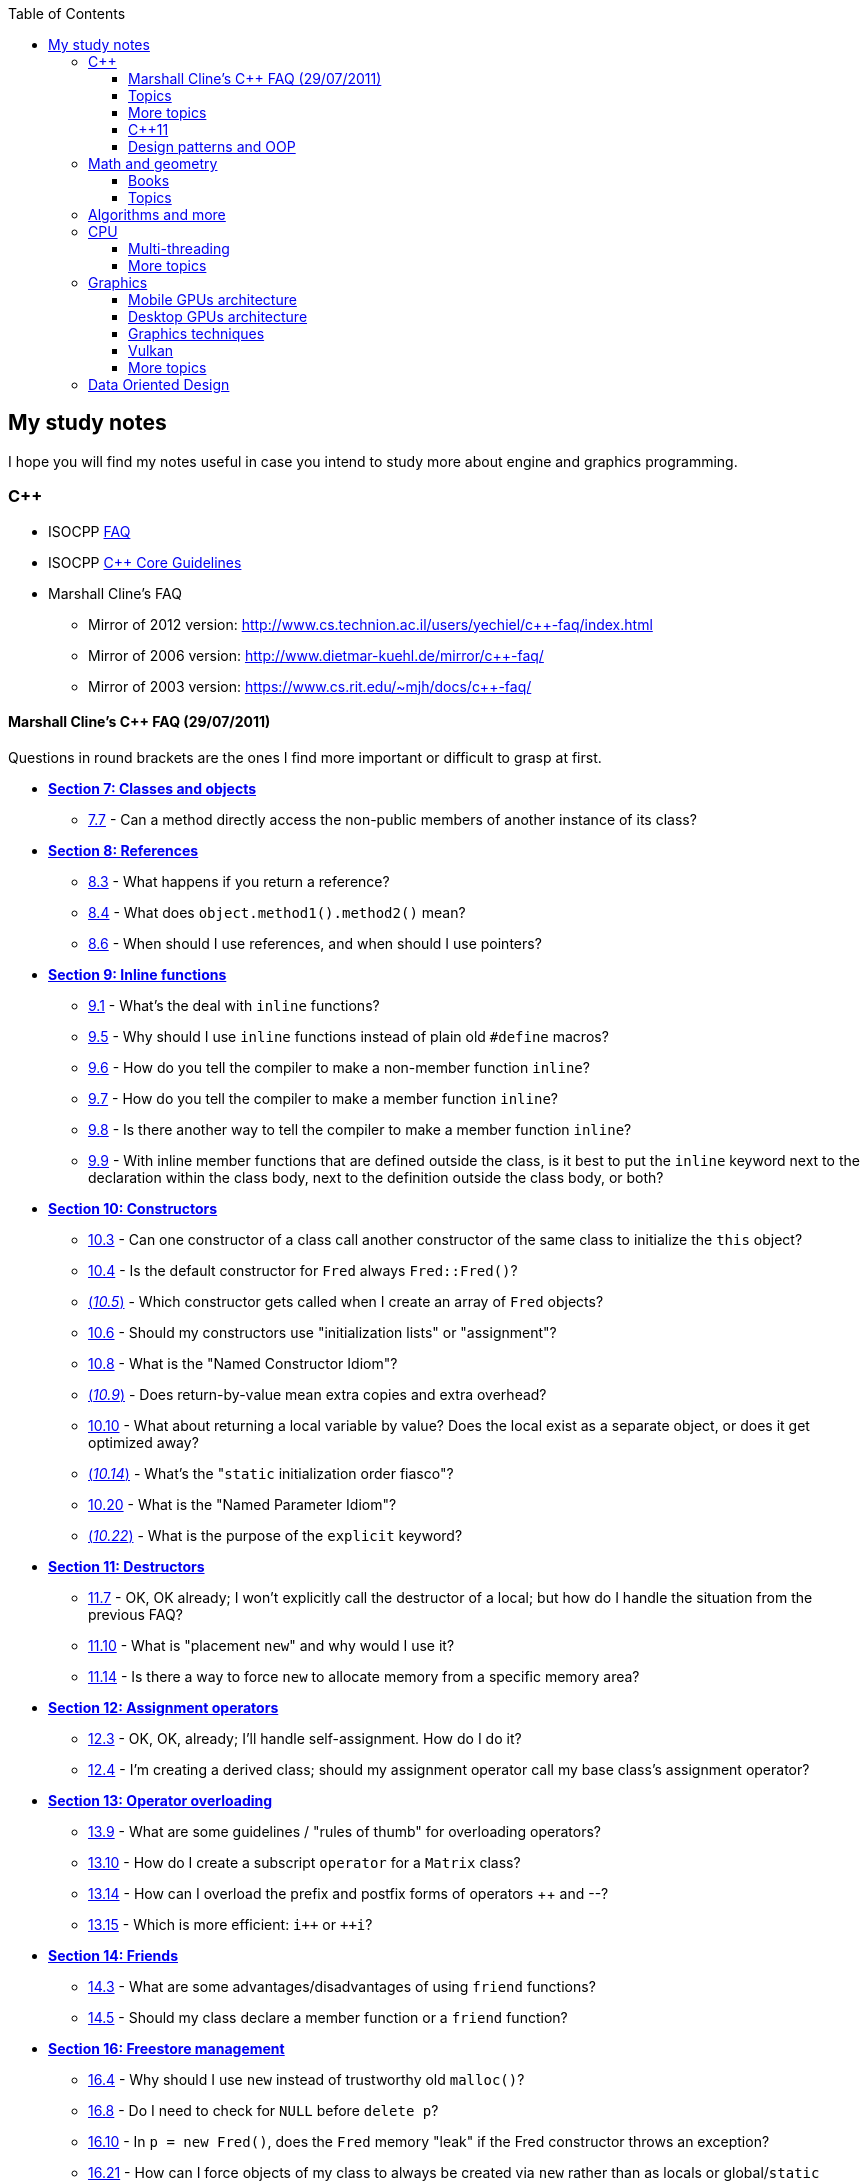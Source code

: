 :nofooter:
:toc: left
:toclevels: 3
== My study notes
I hope you will find my notes useful in case you intend to study more about engine and graphics programming.

=== C++
* ISOCPP https://isocpp.org/faq[FAQ]
* ISOCPP http://isocpp.github.io/CppCoreGuidelines/CppCoreGuidelines[C++ Core Guidelines]
* Marshall Cline's FAQ
** Mirror of 2012 version: http://www.cs.technion.ac.il/users/yechiel/c++-faq/index.html
** Mirror of 2006 version: http://www.dietmar-kuehl.de/mirror/c++-faq/
** Mirror of 2003 version: https://www.cs.rit.edu/~mjh/docs/c++-faq/

==== Marshall Cline's C++ FAQ (29/07/2011)
Questions in round brackets are the ones I find more important or difficult to grasp at first.

* http://www.cs.technion.ac.il/users/yechiel/c{plus}{plus}-faq/classes-and-objects.html[*Section 7: Classes and objects*]
** http://www.cs.technion.ac.il/users/yechiel/c{plus}{plus}-faq/directly-access-private-in-other-instances.html[7.7] - Can a method directly access the non-public members of another instance of its class?
* http://www.cs.technion.ac.il/users/yechiel/c{plus}{plus}-faq/references.html[*Section 8: References*]
** http://www.cs.technion.ac.il/users/yechiel/c{plus}{plus}-faq/returning-refs.html[8.3] - What happens if you return a reference?
** http://www.cs.technion.ac.il/users/yechiel/c{plus}{plus}-faq/method-chaining.html[8.4] - What does `object.method1().method2()` mean?
** http://www.cs.technion.ac.il/users/yechiel/c{plus}{plus}-faq/refs-vs-ptrs.html[8.6] - When should I use references, and when should I use pointers?
* http://www.cs.technion.ac.il/users/yechiel/c{plus}{plus}-faq/inline-functions.html[*Section 9: Inline functions*]
** http://www.cs.technion.ac.il/users/yechiel/c{plus}{plus}-faq/overview-inline-fns.html[9.1] - What's the deal with `inline` functions?
** http://www.cs.technion.ac.il/users/yechiel/c{plus}{plus}-faq/inline-vs-macros.html[9.5] - Why should I use `inline` functions instead of plain old `#define` macros?
** http://www.cs.technion.ac.il/users/yechiel/c{plus}{plus}-faq/inline-nonmember-fns.html[9.6] - How do you tell the compiler to make a non-member function `inline`?
** http://www.cs.technion.ac.il/users/yechiel/c{plus}{plus}-faq/inline-member-fns.html[9.7] - How do you tell the compiler to make a member function `inline`?
** http://www.cs.technion.ac.il/users/yechiel/c{plus}{plus}-faq/inline-member-fns-more.html[9.8] - Is there another way to tell the compiler to make a member function `inline`?
** http://www.cs.technion.ac.il/users/yechiel/c{plus}{plus}-faq/where-to-put-inline-keyword.html[9.9] - With inline member functions that are defined outside the class, is it best to put the `inline` keyword next to the declaration within the class body, next to the definition outside the class body, or both?
* http://www.cs.technion.ac.il/users/yechiel/c{plus}{plus}-faq/ctors.html[*Section 10: Constructors*]
** http://www.cs.technion.ac.il/users/yechiel/c{plus}{plus}-faq/init-methods.html[10.3] - Can one constructor of a class call another constructor of the same class to initialize the `this` object?
** http://www.cs.technion.ac.il/users/yechiel/c{plus}{plus}-faq/default-ctor.html[10.4] - Is the default constructor for `Fred` always `Fred::Fred()`?
** http://www.cs.technion.ac.il/users/yechiel/c{plus}{plus}-faq/arrays-call-default-ctor.html[(_10.5_)] - Which constructor gets called when I create an array of `Fred` objects?
** http://www.cs.technion.ac.il/users/yechiel/c{plus}{plus}-faq/init-lists.html[10.6] - Should my constructors use "initialization lists" or "assignment"?
** http://www.cs.technion.ac.il/users/yechiel/c{plus}{plus}-faq/named-ctor-idiom.html[10.8] - What is the "Named Constructor Idiom"?
** http://www.cs.technion.ac.il/users/yechiel/c{plus}{plus}-faq/return-by-value-optimization.html[(_10.9_)] - Does return-by-value mean extra copies and extra overhead?
** http://www.cs.technion.ac.il/users/yechiel/c{plus}{plus}-faq/return-local-var-by-value-optimization.html[10.10] - What about returning a local variable by value? Does the local exist as a separate object, or does it get optimized away?
** http://www.cs.technion.ac.il/users/yechiel/c{plus}{plus}-faq/static-init-order.html[(_10.14_)] - What's the "``static`` initialization order fiasco"?
** http://www.cs.technion.ac.il/users/yechiel/c{plus}{plus}-faq/named-parameter-idiom.html[10.20] - What is the "Named Parameter Idiom"?
** http://www.cs.technion.ac.il/users/yechiel/c{plus}{plus}-faq/explicit-ctors.html[(_10.22_)] - What is the purpose of the `explicit` keyword?
* http://www.cs.technion.ac.il/users/yechiel/c{plus}{plus}-faq/dtors.html[*Section 11: Destructors*]
** http://www.cs.technion.ac.il/users/yechiel/c{plus}{plus}-faq/artificial-block-to-control-lifetimes.html[11.7] - OK, OK already; I won't explicitly call the destructor of a local; but how do I handle the situation from the previous FAQ?
** http://www.cs.technion.ac.il/users/yechiel/c{plus}{plus}-faq/placement-new.html[11.10] - What is "placement ``new``" and why would I use it?
** http://www.cs.technion.ac.il/users/yechiel/c{plus}{plus}-faq/memory-pools.html[11.14] - Is there a way to force `new` to allocate memory from a specific memory area?
* http://www.cs.technion.ac.il/users/yechiel/c{plus}{plus}-faq/assignment-operators.html[*Section 12: Assignment operators*]
** http://www.cs.technion.ac.il/users/yechiel/c{plus}{plus}-faq/self-assignment-how.html[12.3] - OK, OK, already; I'll handle self-assignment. How do I do it?
** http://www.cs.technion.ac.il/users/yechiel/c{plus}{plus}-faq/assignment-op-in-derived-class.html[12.4] - I'm creating a derived class; should my assignment operator call my base class's assignment operator?
* http://www.cs.technion.ac.il/users/yechiel/c{plus}{plus}-faq/operator-overloading.html[*Section 13: Operator overloading*]
** http://www.cs.technion.ac.il/users/yechiel/c{plus}{plus}-faq/op-ov-rules.html[13.9] - What are some guidelines / "rules of thumb" for overloading operators?
** http://www.cs.technion.ac.il/users/yechiel/c{plus}{plus}-faq/matrix-subscript-op.html[13.10] - How do I create a subscript `operator` for a `Matrix` class?
** http://www.cs.technion.ac.il/users/yechiel/c{plus}{plus}-faq/increment-pre-post-overloading.html[13.14] - How can I overload the prefix and postfix forms of operators {plus}{plus} and --?
** http://www.cs.technion.ac.il/users/yechiel/c{plus}{plus}-faq/increment-pre-post-speed.html[13.15] - Which is more efficient: `i{plus}{plus}` or `{plus}{plus}i`?
* http://www.cs.technion.ac.il/users/yechiel/c{plus}{plus}-faq/friends.html[*Section 14: Friends*]
** http://www.cs.technion.ac.il/users/yechiel/c{plus}{plus}-faq/pros-cons-friend-fns.html[14.3] - What are some advantages/disadvantages of using `friend` functions?
** http://www.cs.technion.ac.il/users/yechiel/c{plus}{plus}-faq/member-vs-friend-fns.html[14.5] - Should my class declare a member function or a `friend` function?
* http://www.cs.technion.ac.il/users/yechiel/c{plus}{plus}-faq/freestore-mgmt.html[*Section 16: Freestore management*]
** http://www.cs.technion.ac.il/users/yechiel/c{plus}{plus}-faq/new-vs-malloc.html[16.4] - Why should I use `new` instead of trustworthy old `malloc()`?
** http://www.cs.technion.ac.il/users/yechiel/c{plus}{plus}-faq/delete-handles-null.html[16.8] - Do I need to check for `NULL` before `delete p`?
** http://www.cs.technion.ac.il/users/yechiel/c{plus}{plus}-faq/new-doesnt-leak-if-ctor-throws.html[16.10] - In `p = new Fred()`, does the `Fred` memory "leak" if the Fred constructor throws an exception?
** http://www.cs.technion.ac.il/users/yechiel/c{plus}{plus}-faq/static-create-methods.html[16.21] - How can I force objects of my class to always be created via `new` rather than as locals or global/`static` objects?
* http://www.cs.technion.ac.il/users/yechiel/c{plus}{plus}-faq/exceptions.html[*Section 17: Exceptions and error handling*]
** http://www.cs.technion.ac.il/users/yechiel/c{plus}{plus}-faq/exceptions-avoid-spreading-out-error-logic.html[17.2] - I'm still not convinced: a 4-line code snippet shows that return-codes aren't any worse than exceptions; why should I therefore use exceptions on an application that is orders of magnitude larger?
** http://www.cs.technion.ac.il/users/yechiel/c{plus}{plus}-faq/exceptions-avoid-two-return-types.html[17.3] - How do exceptions simplify my function return type and parameter types?
** http://www.cs.technion.ac.il/users/yechiel/c{plus}{plus}-faq/exceptions-separate-good-and-bad-path.html[17.4] - What does it mean that exceptions separate the "good path" (or "happy path") from the "bad path"?
** http://www.cs.technion.ac.il/users/yechiel/c{plus}{plus}-faq/ctors-can-throw.html[17.8] - How can I handle a constructor that fails?
** http://www.cs.technion.ac.il/users/yechiel/c{plus}{plus}-faq/dtors-shouldnt-throw.html[17.9] - How can I handle a destructor that fails?
** http://www.cs.technion.ac.il/users/yechiel/c{plus}{plus}-faq/selfcleaning-members.html[17.10] - How should I handle resources if my constructors may throw exceptions?
* http://www.cs.technion.ac.il/users/yechiel/c{plus}{plus}-faq/const-correctness.html[*Section 18: Const correctness*]
** http://www.cs.technion.ac.il/users/yechiel/c{plus}{plus}-faq/const-ptr-vs-ptr-const.html[18.5] - What's the difference between "```Fred const* p```", "```Fred* const p```" and "```Fred const* const p```"?
** http://www.cs.technion.ac.il/users/yechiel/c{plus}{plus}-faq/const-ref-nonsense.html[18.7] - Does "```Fred& const x```" make any sense?
** http://www.cs.technion.ac.il/users/yechiel/c{plus}{plus}-faq/const-member-fns.html[18.10] - What is a "``const`` member function"?
** http://www.cs.technion.ac.il/users/yechiel/c{plus}{plus}-faq/const-overloading.html[18.12] - What's the deal with "``const``-overloading"?
** http://www.cs.technion.ac.il/users/yechiel/c{plus}{plus}-faq/mutable-data-members.html[(_18.13_)] - What do I do if I want a `const` member function to make an "invisible" change to a data member?
** http://www.cs.technion.ac.il/users/yechiel/c{plus}{plus}-faq/aliasing-and-const.html[18.15] - Why does the compiler allow me to change an `int` after I've pointed at it with a `int const*`?
* http://www.cs.technion.ac.il/users/yechiel/c{plus}{plus}-faq/virtual-functions.html[*Section 20: Inheritance — `virtual` functions*]
** http://www.cs.technion.ac.il/users/yechiel/c{plus}{plus}-faq/dyn-binding.html[20.3] - What's the difference between how `virtual` and non-`virtual` member functions are called?
** http://www.cs.technion.ac.il/users/yechiel/c{plus}{plus}-faq/dyn-binding2.html[20.4] - What happens in the hardware when I call a virtual function? How many layers of indirection are there? How much overhead is there?
** http://www.cs.technion.ac.il/users/yechiel/c{plus}{plus}-faq/fully-qualified-calls-to-base.html[20.5] - How can a member function in my derived class call the same function from its base class?
** http://www.cs.technion.ac.il/users/yechiel/c{plus}{plus}-faq/inversion.html[20.6] - I have a heterogeneous list of objects, and my code needs to do class-specific things to the objects. Seems like this ought to use dynamic binding but can't figure it out. What should I do? It's surprisingly easy.
** http://www.cs.technion.ac.il/users/yechiel/c{plus}{plus}-faq/virtual-dtors.html[(_20.7_)] - When should my destructor be `virtual`?
** http://www.cs.technion.ac.il/users/yechiel/c{plus}{plus}-faq/virtual-ctors.html[20.8] - What is a "``virtual`` constructor"?
* http://www.cs.technion.ac.il/users/yechiel/c{plus}{plus}-faq/proper-inheritance.html[*Section 21: Inheritance — proper inheritance and substitutability*]
** http://www.cs.technion.ac.il/users/yechiel/c{plus}{plus}-faq/array-derived-vs-base.html[(_21.4_)] - Is an array of `Derived` a kind-of array of `Base`?
** http://www.cs.technion.ac.il/users/yechiel/c{plus}{plus}-faq/circle-ellipse.html[21.6] - Is a `Circle` a kind-of an `Ellipse`?
** http://www.cs.technion.ac.il/users/yechiel/c{plus}{plus}-faq/circle-ellipse-nonintuitive.html[21.8] - But I have a Ph.D. in Mathematics, and I'm _sure_ a Circle is a kind of an Ellipse! Does this mean Marshall Cline is stupid? Or that C{plus}{plus} is stupid? Or that OO is stupid?
** http://www.cs.technion.ac.il/users/yechiel/c{plus}{plus}-faq/sortedlist-kindof-list.html[21.12] - If `SortedList` has exactly the same public interface as `List`, is `SortedList` a kind-of `List`?
* http://www.cs.technion.ac.il/users/yechiel/c{plus}{plus}-faq/abcs.html[*Section 22: Inheritance — abstract base classes (ABCs)*]
** http://www.cs.technion.ac.il/users/yechiel/c{plus}{plus}-faq/pure-virtual-fns.html[22.4] - What is a "pure virtual" member function?
** http://www.cs.technion.ac.il/users/yechiel/c{plus}{plus}-faq/copy-of-abc-via-clone.html[22.5] - How do you define a copy constructor or assignment `operator` for a class that contains a pointer to a (abstract) base class?
* http://www.cs.technion.ac.il/users/yechiel/c{plus}{plus}-faq/strange-inheritance.html[*Section 23: Inheritance — what your mother never told you*]
** http://www.cs.technion.ac.il/users/yechiel/c{plus}{plus}-faq/calling-virtuals-from-base.html[23.1] - Is it okay for a non-`virtual` function of the base class to call a `virtual` function?
** http://www.cs.technion.ac.il/users/yechiel/c{plus}{plus}-faq/protected-virtuals.html[23.3] - Should I use protected virtuals instead of public virtuals?
** http://www.cs.technion.ac.il/users/yechiel/c{plus}{plus}-faq/private-virtuals.html[23.4] - When should someone use private virtuals?
** http://www.cs.technion.ac.il/users/yechiel/c{plus}{plus}-faq/calling-virtuals-from-ctors.html[23.5] -  When my base class's constructor calls a `virtual` function on its `this` object, why doesn't my derived class's override of that `virtual` function get invoked?
** http://www.cs.technion.ac.il/users/yechiel/c{plus}{plus}-faq/hiding-rule.html[(_23.9_)] - What's the meaning of, `Warning: Derived::f(char) hides Base::f(double)`?
* http://www.cs.technion.ac.il/users/yechiel/c{plus}{plus}-faq/private-inheritance.html[*Section 24: Inheritance — `private` and `protected` inheritance*]
** http://www.cs.technion.ac.il/users/yechiel/c{plus}{plus}-faq/priv-inherit-like-compos.html[24.2] - How are "``private`` inheritance" and "composition" similar?
** http://www.cs.technion.ac.il/users/yechiel/c{plus}{plus}-faq/priv-inherit-vs-compos.html[24.3] - Which should I prefer: composition or private inheritance?
** http://www.cs.technion.ac.il/users/yechiel/c{plus}{plus}-faq/prot-vs-priv-inherit.html[24.5] - How is `protected` inheritance related to `private` inheritance?
** http://www.cs.technion.ac.il/users/yechiel/c{plus}{plus}-faq/access-rules-with-priv-inherit.html[24.6] - What are the access rules with `private` and `protected` inheritance?
* http://www.cs.technion.ac.il/users/yechiel/c{plus}{plus}-faq/multiple-inheritance.html[*Section 25: Inheritance — multiple and virtual inheritance*]
** http://www.cs.technion.ac.il/users/yechiel/c{plus}{plus}-faq/mi-disciplines.html[25.4] - What are some disciplines for using multiple inheritance?
** http://www.cs.technion.ac.il/users/yechiel/c{plus}{plus}-faq/mi-example.html[25.5] - Can you provide an example that demonstrates the above guidelines?
** http://www.cs.technion.ac.il/users/yechiel/c{plus}{plus}-faq/virtual-inheritance-where.html[(_25.9_)] - Where in a hierarchy should I use virtual inheritance?
** http://www.cs.technion.ac.il/users/yechiel/c{plus}{plus}-faq/mi-delegate-to-sister.html[25.10] - What does it mean to "delegate to a sister class" via virtual inheritance?
* http://www.cs.technion.ac.il/users/yechiel/c{plus}{plus}-faq/intrinsic-types.html[*Section 26: Built-in / intrinsic / primitive data types*]
** http://www.cs.technion.ac.il/users/yechiel/c{plus}{plus}-faq/is-power-of-2.html[26.12] - How can I tell if an integer is a power of two without looping?
** http://www.cs.technion.ac.il/users/yechiel/c{plus}{plus}-faq/return-from-functions.html[26.13] - What should be returned from a function?
* http://www.cs.technion.ac.il/users/yechiel/c{plus}{plus}-faq/coding-standards.html[*Section 27: Coding standards*]
** http://www.cs.technion.ac.il/users/yechiel/c{plus}{plus}-faq/lint-guidelines.html[27.10] - Are there any lint-like guidelines for C{plus}{plus}?
* http://www.cs.technion.ac.il/users/yechiel/c{plus}{plus}-faq/newbie.html[*Section 29: Newbie Questions / Answers*]
** http://www.cs.technion.ac.il/users/yechiel/c{plus}{plus}-faq/choosing-int-size.html[29.5] - What are the criteria for choosing between `short` / `int` / `long` data types?
** http://www.cs.technion.ac.il/users/yechiel/c{plus}{plus}-faq/const-vs-define.html[29.7] - Why would I use a `const` variable / `const` identifier as opposed to `#define`?
** http://www.cs.technion.ac.il/users/yechiel/c{plus}{plus}-faq/floating-point-arith.html[29.17] - Why doesn't my floating-point comparison work?
** http://www.cs.technion.ac.il/users/yechiel/c{plus}{plus}-faq/floating-point-arith2.html[29.18] - Why is `cos(x) != cos(y)` even though `x == y`? (Or sine or tangent or log or just about any other floating point computation)
** http://www.cs.technion.ac.il/users/yechiel/c{plus}{plus}-faq/enumeration-is-its-own-type.html[(_29.19_)] - What is the type of an enumeration such as `enum Color`? Is it of type `int`?
** http://www.cs.technion.ac.il/users/yechiel/c{plus}{plus}-faq/enumeration-type-ops.html[29.20] - If an enumeration type is distinct from any other type, what good is it? What can you do with it?
* http://www.cs.technion.ac.il/users/yechiel/c{plus}{plus}-faq/templates.html[*Section 35: Templates*]
** http://www.cs.technion.ac.il/users/yechiel/c{plus}{plus}-faq/class-templates.html[35.2] - What's the syntax / semantics for a "class template"?
** http://www.cs.technion.ac.il/users/yechiel/c{plus}{plus}-faq/fn-templates.html[35.3] - What's the syntax / semantics for a "function template"?
** http://www.cs.technion.ac.il/users/yechiel/c{plus}{plus}-faq/fn-templates-explicit-calls.html[35.4] - How do I explicitly select which version of a function template should get called?
** http://www.cs.technion.ac.il/users/yechiel/c{plus}{plus}-faq/template-specialization.html[(_35.7_)] - My template function does something special when the template type `T` is `int` or `std::string`; how do I write my template so it uses the special code when `T` is one of those specific types?
** http://www.cs.technion.ac.il/users/yechiel/c{plus}{plus}-faq/template-specialization-piecemeal.html[35.9] - But most of the code in my template function is the same; is there some way to get the benefits of template specialization without duplicating all that source code?
** http://www.cs.technion.ac.il/users/yechiel/c{plus}{plus}-faq/templates-vs-overloading.html[35.11] - So templates are overloading, right?
** http://www.cs.technion.ac.il/users/yechiel/c{plus}{plus}-faq/template-friends.html[35.16] - Why do I get linker errors when I use template friends?
** http://www.cs.technion.ac.il/users/yechiel/c{plus}{plus}-faq/nondependent-name-lookup-types.html[35.18] - Why am I getting errors when my template-derived-class uses a nested type it inherits from its template-base-class?
** http://www.cs.technion.ac.il/users/yechiel/c{plus}{plus}-faq/nondependent-name-lookup-members.html[35.19] - Why am I getting errors when my template-derived-class uses a member it inherits from its template-base-class?
** http://www.cs.technion.ac.il/users/yechiel/c{plus}{plus}-faq/template-proxies.html[35.22] - Follow-up to previous: can I pass in the underlying structure and the element-type separately?

==== Topics
A list of concepts, ideas, idioms, patterns and keywords to understand and remember.
The numbers in round brackets are a reference inside Marshall Cline's C++ FAQ.

* Method chaining (http://www.cs.technion.ac.il/users/yechiel/c{plus}{plus}-faq/method-chaining.html[8.4])/ Named Parameter Idiom (http://www.cs.technion.ac.il/users/yechiel/c{plus}{plus}-faq/named-parameter-idiom.html[10.20])
* Conversion constructor and conversion operator
* Operator overloading (http://www.cs.technion.ac.il/users/yechiel/c{plus}{plus}-faq/operator-overloading.html[Section 13])
* Explicit constructor (http://www.cs.technion.ac.il/users/yechiel/c{plus}{plus}-faq/explicit-ctors.html[10.22])
* `const` (http://www.cs.technion.ac.il/users/yechiel/c{plus}{plus}-faq/const-vs-define.html[29.7]) / `mutable` (http://www.cs.technion.ac.il/users/yechiel/c{plus}{plus}-faq/mutable-data-members.html[18.13]) / `volatile` / `restrict`
* v-table mechanism http://www.cs.technion.ac.il/users/yechiel/c{plus}{plus}-faq/dyn-binding2.html[(20.4)]
* Pure virtual member functions (http://www.cs.technion.ac.il/users/yechiel/c{plus}{plus}-faq/pure-virtual-fns.html[22.4]), abstract base classes (http://www.cs.technion.ac.il/users/yechiel/c{plus}{plus}-faq/abcs.html[Section 22])
* Covariant Return Types and "virtual constructor" (http://www.cs.technion.ac.il/users/yechiel/c{plus}{plus}-faq/virtual-ctors.html[20.8], http://www.cs.technion.ac.il/users/yechiel/c{plus}{plus}-faq/copy-of-abc-via-clone.html[22.5], https://www.lwithers.me.uk/articles/covariant.html[HOWTO: Covariant Return Types in C++])
* Object slicing (http://www.cs.technion.ac.il/users/yechiel/c{plus}{plus}-faq/array-derived-vs-base.html[21.4], http://www.cs.technion.ac.il/users/yechiel/c{plus}{plus}-faq/pass-by-value.html[31.8], http://www.cs.technion.ac.il/users/yechiel/c{plus}{plus}-faq/virtual-ctors.html[20.8])
* Template Method pattern and private virtuals (http://www.cs.technion.ac.il/users/yechiel/c{plus}{plus}-faq/private-virtuals.html[23.4]) (http://www.gotw.ca/publications/mill18.htm[Virtuality] by Herb Sutter)
* Private inheritance (http://www.cs.technion.ac.il/users/yechiel/c{plus}{plus}-faq/priv-inherit-like-compos.html[24.2], http://www.cs.technion.ac.il/users/yechiel/c{plus}{plus}-faq/priv-inherit-vs-compos.html[24.3]) (http://www.gotw.ca/publications/mill06.htm[Uses and Abuses of Inheritance, Part 1] by Herb Sutter)
* Static initialization order fiasco (http://www.cs.technion.ac.il/users/yechiel/c{plus}{plus}-faq/static-init-order.html[10.14])
* Meyer's singleton (http://www.cs.technion.ac.il/users/yechiel/c{plus}{plus}-faq/construct-on-first-use-v2.html[10.16])
* https://en.wikipedia.org/wiki/One_Definition_Rule[One definition rule]
* https://en.wikipedia.org/wiki/Common_subexpression_elimination[Common subexpression elimination]
* Different kind of casts: C style, `static_cast`, `dynamic_cast`, `const_cast` and `reinterpret_cast`
* https://en.wikipedia.org/wiki/Resource_acquisition_is_initialization[Resource acquisition is initialization] (RAII)
* https://en.wikipedia.org/wiki/Run-time_type_information[Run-time type information] (RTTI)
* https://en.wikipedia.org/wiki/SOLID[SOLID] principles

==== More topics
A second list of concepts to keep in mind, only a bit harder this time.
As before, the numbers in round brackets are a reference inside Marshall Cline's C++ FAQ.

For optimizations have also a look at https://www.agner.org/optimize/optimizing_cpp.pdf[Optimizing software in C{plus}{plus}] and at the other free https://www.agner.org/optimize/[optimization] books by Agner Fog.
Another free C++ book is http://www.icce.rug.nl/documents/cplusplus/[The C{plus}{plus} Annotations].

* Placement new (http://www.cs.technion.ac.il/users/yechiel/c{plus}{plus}-faq/placement-new.html[11.10])
* Pointer to member function
* Diamond problem (http://www.cs.technion.ac.il/users/yechiel/c{plus}{plus}-faq/mi-diamond.html[25.8], http://www.cs.technion.ac.il/users/yechiel/c{plus}{plus}-faq/virtual-inheritance-where.html[25.9]) and multiple inheritance (http://www.cs.technion.ac.il/users/yechiel/c{plus}{plus}-faq/multiple-inheritance.html[Section 25])
* Hiding rule (http://www.cs.technion.ac.il/users/yechiel/c{plus}{plus}-faq/hiding-rule.html[23.9], http://www.cs.technion.ac.il/users/yechiel/c{plus}{plus}-faq/protected-virtuals.html[23.3]), https://stackoverflow.com/questions/4837399/c-rationale-behind-hiding-rule[C++: rationale behind hiding rule]
* Templates (http://www.cs.technion.ac.il/users/yechiel/c{plus}{plus}-faq/templates.html[Section 35])
* https://en.wikipedia.org/wiki/Rule_of_three_(C%2B%2B_programming)[Rule of Three] / five / zero, https://en.wikipedia.org/wiki/Special_member_functions[special member functions]
* Return value optimization (NRVO, RVO) (http://www.cs.technion.ac.il/users/yechiel/c{plus}{plus}-faq/return-by-value-optimization.html[10.9]) / Copy elision (https://eatplayhate.me/2013/10/01/c-cargo-cults-rvo-and-copy-elision/[C++ Cargo Cults, RVO and Copy Elision])
* Copy-and-swap idiom (http://stackoverflow.com/a/3279550[Why do we need the copy-and-swap idiom?], https://stackoverflow.com/questions/5695548/public-friend-swap-member-function[public friend swap member function
])
* http://en.cppreference.com/w/cpp/language/adl[Argument-dependant lookup] (Koenig lookup)
* Substitution Failure Is Not An Error (SFINAE) (http://www.cs.technion.ac.il/users/yechiel/c{plus}{plus}-faq/templates-vs-overloading.html[35.11])
* non-dependent types and members (http://www.cs.technion.ac.il/users/yechiel/c{plus}{plus}-faq/nondependent-name-lookup-types.html[35.18], http://www.cs.technion.ac.il/users/yechiel/c{plus}{plus}-faq/nondependent-name-lookup-members.html[35.19], http://www.cs.technion.ac.il/users/yechiel/c{plus}{plus}-faq/nondependent-name-lookup-silent-bug.html[35.20])
* Proxy template (http://www.cs.technion.ac.il/users/yechiel/c{plus}{plus}-faq/template-proxies.html[35.22]), in C{plus}{plus}11 you would employ the Type alias declaration with `using`
* Type traits, concepts, tag dispatching (http://www.boost.org/community/generic_programming.html[Generic Programming Techniques])
* https://en.wikipedia.org/wiki/Most_vexing_parse[Most vexing parse]
* http://blog.llvm.org/2009/12/dreaded-two-phase-name-lookup.html[Two-phase name lookup]
* https://en.wikipedia.org/wiki/Maximal_munch[Maximal munch]
* https://en.wikipedia.org/wiki/Sequence_point[Sequence point]
* https://en.wikipedia.org/wiki/Optimizing_compiler[Optimizing compiler] (https://en.wikipedia.org/wiki/Tail_call[Tail call], https://en.wikipedia.org/wiki/Constant_folding[Constant folding], https://en.wikipedia.org/wiki/Dead_code_elimination[Dead code elimination], ...)
* https://en.cppreference.com/w/cpp/language/ebo[Empty base optimization], http://tinf2.vub.ac.be/~dvermeir/c{plus}{plus}/emptyopt.html[The "Empty Member" C++ Optimization]

==== C++11
The book "_Effective Modern C++_" by Scott Meyers is a must-have.

* Rvalues (http://thbecker.net/articles/rvalue_references/section_01.html[C++ Rvalue References Explained] by Thomas Becker)
* Auto keyword (Chapter 2) and type deduction (Chapter 1)
* https://stackoverflow.com/questions/3106110/what-is-move-semantics[Move semantics], Rule of Five
* Reference collapsing (Item 28)
* Reference qualifiers
* Forwarding (AKA universal) references (https://isocpp.org/blog/2012/11/universal-references-in-c11-scott-meyers[Universal References in C++11] by Scott Meyers)
* Perfect forwarding
* Enum classes (Item 10)
* Range-based for loops (and issues with `auto` and copying objects around)
* List initialization
* Lambdas (Chapter 6)
** https://www.bfilipek.com/2019/02/lambdas-story-part1.html[Lambdas: From C++11 to C++20, Part 1] by Bartłomiej Filipek
** https://www.bfilipek.com/2019/03/lambdas-story-part2.html[Lambdas: From C++11 to C++20, Part 2] by Bartłomiej Filipek
** https://www.bfilipek.com/2016/11/iife-for-complex-initialization.html[IIFE for Complex Initialization] by Bartłomiej Filipek

==== Design patterns and OOP
* https://en.wikipedia.org/wiki/Single_responsibility_principle[Single responsibility principle]
* https://en.wikipedia.org/wiki/Cohesion_(computer_science)[Cohesion] / https://en.wikipedia.org/wiki/Coupling_(computer_programming)[Coupling]
* https://en.wikipedia.org/wiki/Factory_method_pattern[Factory method] / https://en.wikipedia.org/wiki/Abstract_factory_pattern[Abstract factory pattern]
* https://en.wikipedia.org/wiki/Builder_pattern[Builder pattern]
* Meyer's singleton
* https://en.wikipedia.org/wiki/Object_pool_pattern[Object pool], https://en.wikipedia.org/wiki/Thread_pool[Thread pool], https://en.wikipedia.org/wiki/Flyweight_pattern[Flyweight pattern]

=== Math and geometry
==== Books
Read about the same math concepts on more than one book.
Some books are targeted to game developers, like:

* "_Essential Mathematics for Games and Interactive Applications_" by James M. Van Verth and Lars M. Bishop
* "_3D Math Primer for Graphics and Game Development_" by Fletcher Dunn and Ian Parberry
* "_Mathematics for 3D Game Programming and Computer Graphics_" by Eric Lengyel and John Flynt

==== Topics
* Trigonometry
* Vectors and matrices
* Rendering pipeline
* OpenGL transformations and matrices:
** http://www.songho.ca/opengl/gl_transform.html[OpenGL Transformation]
** http://www.songho.ca/opengl/gl_projectionmatrix.html[OpenGL Projection Matrix]
** https://www.scratchapixel.com/lessons/3d-basic-rendering/computing-pixel-coordinates-of-3d-pointComputing the Pixel Coordinates of a 3D Point[]
** http://www.scratchapixel.com/lessons/3d-basic-rendering/perspective-and-orthographic-projection-matrix/projection-matrix-introduction[The Perspective and Orthographic Projection Matrix]
** https://www.scratchapixel.com/lessons/mathematics-physics-for-computer-graphics/geometry/transforming-normals[Transforming Normals]
** https://www.scratchapixel.com/lessons/3d-basic-rendering/rasterization-practical-implementation/projection-stage[The Projection Stage]
** http://www.terathon.com/gdc07_lengyel.pdf[Projection Matrix Tricks by Eric Lengyel (PDF)]
** http://stackoverflow.com/questions/76134/how-do-i-reverse-project-2d-points-into-3d/33976739#33976739[How do I reverse-project 2D points into 3D?]

=== Algorithms and more
* Sorting and data structures (lists, arrays, hash tables)
** About hash tables: linear probing, quadratic probing, http://preshing.com/20160314/leapfrog-probing/[leapfrog probing], double hashing, cuckoo hashing, hopscotch hashing
* Floating point (29.17 and https://randomascii.wordpress.com/[Random ASCII blog])
** https://randomascii.wordpress.com/2012/01/11/tricks-with-the-floating-point-format/[Tricks With the Floating-Point Format] (representation)
** https://randomascii.wordpress.com/2012/02/25/comparing-floating-point-numbers-2012-edition/[Comparing Floating Point Numbers, 2012 Edition] (ULP comparison)
** https://randomascii.wordpress.com/2012/05/20/thats-not-normalthe-performance-of-odd-floats/[That’s Not Normal–the Performance of Odd Floats] (hole around zero, denormals)
* https://download-mirror.savannah.gnu.org/releases/pgubook/ProgrammingGroundUp-1-0-booksize.pdf["Programming from the Ground Up" (PDF)] by Jonathan Bartlett
** https://en.wikipedia.org/wiki/Call_stack[Call stack], relocating code, dynamic libraries, https://en.wikipedia.org/wiki/Data_segment[data] / https://en.wikipedia.org/wiki/.bss[bss] / https://en.wikipedia.org/wiki/Code_segment[text] segments
* https://en.wikipedia.org/wiki/Virtual_memory[Virtual memory], https://en.wikipedia.org/wiki/Paging[paging], https://en.wikipedia.org/wiki/Translation_lookaside_buffer[TLB], https://en.wikipedia.org/wiki/Memory_management_unit[MMU], https://en.wikipedia.org/wiki/Mmap[mmap]
* http://davidad.github.io/blog/2014/02/19/relocatable-vs-position-independent-code-or/[Relocatable vs. Position-Independent Code]
* http://gafferongames.com/game-physics/fix-your-timestep/[Fix Your Timestep! by Glenn Fiedler]
* https://www.gamedev.net/articles/programming/general-and-gameplay-programming/c-custom-memory-allocation-r3010/[C++: Custom memory allocation]
* https://en.wikipedia.org/wiki/Quadtree[Quadtree], https://en.wikipedia.org/wiki/Octree[Octree] and https://en.wikipedia.org/wiki/Binary_space_partitioning[Binary Space Partitioning (BSP)]

=== CPU
Important links from Wikipedia about the architecture of a CPU.
One of the book you could read to learn more on the subject is "_Computer Architecture: A Quantitative Approach_" by David A. Patterson.

* https://en.wikipedia.org/wiki/Von_Neumann_architecture[Von Neumann architecture], https://en.wikipedia.org/wiki/Harvard_architecture[Harvard architecture]
* https://en.wikipedia.org/wiki/Instruction_pipelining[Instruction pipelining], https://en.wikipedia.org/wiki/Classic_RISC_pipeline[Classic RISC pipeline] -> (fetch, decode, execute, memory access, writeback), https://en.wikipedia.org/wiki/Branch_predication[Branch predication]
* https://en.wikipedia.org/wiki/Instruction-level_parallelism[Instruction-level parallelism], https://en.wikipedia.org/wiki/Out-of-order_execution[Out-of-order execution], https://en.wikipedia.org/wiki/Register_renaming[Register renaming], https://en.wikipedia.org/wiki/Register_allocation#Spilling[Register spilling], https://en.wikipedia.org/wiki/Superscalar_processor[Superscalar processor], https://en.wikipedia.org/wiki/Very_long_instruction_word[VLIW (Very Long Instruction Word)], https://en.wikipedia.org/wiki/Barrel_processor[Barrell processor]
* https://en.wikipedia.org/wiki/Cycles_per_instruction[Cycles per instruction], https://en.wikipedia.org/wiki/Instructions_per_cycle[Instructions per cycle (IPC)]
* https://en.wikipedia.org/wiki/Branch_predictor[Branch predictor], https://en.wikipedia.org/wiki/Branch_target_predictor[Branch target predictor]
* https://en.wikipedia.org/wiki/Hazard_%28computer_architecture%29[Hazard (computer architecture)] -> (RAW, WAR, WAW data hazards, pipeline bubbling, register forwarding)
* https://en.wikipedia.org/wiki/Speculative_execution[Speculative execution], https://en.wikipedia.org/wiki/Instruction_prefetch[Instruction prefetch], https://en.wikipedia.org/wiki/Prefetch_input_queue[Prefetch input queue]
* https://en.wikipedia.org/wiki/CPU_cache[CPU cache], https://en.wikipedia.org/wiki/Cache_replacement_policies[Cache replacement policies], https://en.wikipedia.org/wiki/Translation_lookaside_buffer[Translation Lookaside Buffer (TLB)], https://en.wikipedia.org/wiki/Scratchpad_memory[Scratchpad memory]
* https://en.wikipedia.org/wiki/Cache_coherence[Cache coherence] (https://en.wikipedia.org/wiki/MESI_protocol[MESI protocol], https://en.wikipedia.org/wiki/MOESI_protocol[MOESI protocol]), https://en.wikipedia.org/wiki/Bus_snooping[Bus snooping], https://en.wikipedia.org/wiki/Write_combining[Write combining]
* https://en.wikipedia.org/wiki/Clock_gating[Clock gating]
* https://en.wikipedia.org/wiki/Multiply%E2%80%93accumulate_operation[Multiply–accumulate operation] -> (Fused multiply–add)
* https://en.wikipedia.org/wiki/Symmetric_multiprocessing[Symmetric multiprocessing], https://en.wikipedia.org/wiki/Simultaneous_multithreading[Simultaneous multithreading]

==== Multi-threading
One of the book on the topic is "_The Art of Multiprocessor Programming_" by Maurice Herlihy and Nir Shavit

* Critical section, mutex, semaphore, https://en.wikipedia.org/wiki/Producer%E2%80%93consumer_problem[Producer-consumer problem], https://en.wikipedia.org/wiki/Dining_philosophers_problem[Dining philosophers problem], https://en.wikipedia.org/wiki/Priority_inversion[Priority inversion], race condition
* Atomics and lock-free programming (http://preshing.com/[Preshing on Programming]), https://preshing.com/20120710/memory-barriers-are-like-source-control-operations/[memory barriers], https://preshing.com/20120930/weak-vs-strong-memory-models/[memory models], http://preshing.com/20120226/roll-your-own-lightweight-mutex/[Benaphore], https://en.wikipedia.org/wiki/Compare-and-swap[Compare-and-swap], https://en.wikipedia.org/wiki/ABA_problem[ABA problem], https://en.wikipedia.org/wiki/Load-link/store-conditional[Load-link/store-conditional], http://preshing.com/20120913/acquire-and-release-semantics/[acquire and release semantics] (Load-Acquire/Store-Release in the ARM Reference Manual)
* Cache coherency, https://en.wikipedia.org/wiki/MOESI_protocol[MOESI protocol], https://en.wikipedia.org/wiki/MESIF_protocol[MESIF protocol], https://en.wikipedia.org/wiki/False_sharing[false sharing], https://en.wikipedia.org/wiki/Branch_misprediction[branch misprediction], https://en.wikipedia.org/wiki/Scratchpad_memory[scratchpad memory]
* https://www.quora.com/CPUs-How-is-branch-prediction-implemented-in-microprocessors[CPUs: How is branch prediction implemented in microprocessors?]
* Single Producer / Multiple Consumer
* Lock-free queues
* https://en.wikipedia.org/wiki/Hazard_pointer[Hazard pointer]
* Aligning AoS to cache line size to avoid false sharing
* https://fgiesen.wordpress.com/2016/08/07/why-do-cpus-have-multiple-cache-levels/[Why do CPUs have multiple cache levels?]

==== More topics
* http://assemblyrequired.crashworks.org/load-hit-stores-and-the-\__restrict-keyword/[Load-Hit-Stores and the `__restrict` keyword] by Elan Ruskin
* http://www.gamasutra.com/view/feature/132084/sponsored_feature_common_.php[Sponsored Feature: Common Performance Issues in Game Programming] by Becky Heineman

=== Graphics

* https://www.scratchapixel.com/[Scratchapixel - Learn Computer Graphics From Scratch!]
* http://www.cs.uu.nl/docs/vakken/magr/2019-2020/index.html[Advanced Graphics] Course 2019/20 from Universiteit Utrecht

==== Mobile GPUs architecture
The book "_OpenGL ES 3.0 Programming Guide_" by Dan Ginsburg and Budirijanto Purnomo is a must-have.

* http://www.seas.upenn.edu/~pcozzi/OpenGLInsights/OpenGLInsights-TileBasedArchitectures.pdf[Performance Tuning for Tile-Based Architectures (PDF)], from chapter 23 of the "OpenGL Insights" book
* http://malideveloper.arm.com/downloads/ARM_Game_Developer_Days/PDFs/4-compute_shaders.pdf[Get the most out of the new OpenGL ES 3.1 API (PDF)] by ARM
* https://github.com/ARM-software/opengl-es-sdk-for-android[OpenGL ES SDK for Android by ARM]
* https://github.com/ARM-software/vulkan-sdk[Vulkan SDK for Android by ARM]

===== ARM Mali
* http://malideveloper.arm.com/documentation/developer-guides/mali-gpu-application-optimization-guide/[Mali GPU Application Optimization Guide]
* The Mali GPU: An Abstract Machine
** https://www.community.arm.com/graphics/b/blog/posts/the-mali-gpu-an-abstract-machine-part-1---frame-pipelining[Part 1 - Frame Pipelining]
** https://www.community.arm.com/graphics/b/blog/posts/the-mali-gpu-an-abstract-machine-part-2---tile-based-rendering[Part 2 - Tile-based Rendering]
** https://www.community.arm.com/graphics/b/blog/posts/the-mali-gpu-an-abstract-machine-part-3---the-midgard-shader-core[Part 3 - The Midgard Shader Core]
** https://www.community.arm.com/graphics/b/blog/posts/the-mali-gpu-an-abstract-machine-part-4---the-bifrost-shader-core[Part 4 - The Bifrost Shader Core]
* https://www.community.arm.com/graphics/b/blog/posts/killing-pixels---a-new-optimization-for-shading-on-arm-mali-gpus[Killing Pixels - A New Optimization for Shading on ARM Mali GPUs] (Forward Pixel Kill)
* https://www.community.arm.com/graphics/b/blog/posts/how-low-can-you-go-building-low-power-low-bandwidth-arm-mali-gpus[How low can you go? Building low-power, low-bandwidth ARM Mali GPUs] (Transaction elimination)
* Mali Performance
** https://www.community.arm.com/graphics/b/blog/posts/mali-performance-1-checking-the-pipeline[1: Checking the Pipeline]
** https://www.community.arm.com/graphics/b/blog/posts/mali-performance-2-how-to-correctly-handle-framebuffers[2: How to Correctly Handle Framebuffers]
** https://www.community.arm.com/graphics/b/blog/posts/mali-performance-3-is-egl_5f00_buffer_5f00_preserved-a-good-thing[3: Is `EGL_BUFFER_PRESERVED` a good thing?]
** https://www.community.arm.com/graphics/b/blog/posts/mali-performance-4-principles-of-high-performance-rendering[4: Principles of High Performance Rendering]
** https://www.community.arm.com/graphics/b/blog/posts/mali-performance-5-an-application-s-performance-responsibilities[5: An Application's Performance Responsibilities]
* Benchmarking floating-point precision in mobile GPUs
** https://community.arm.com/graphics/b/blog/posts/benchmarking-floating-point-precision-in-mobile-gpus[Part I]
** https://community.arm.com/graphics/b/blog/posts/benchmarking-floating-point-precision-in-mobile-gpus---part-ii[Part II]
** https://community.arm.com/graphics/b/blog/posts/benchmarking-floating-point-precision-in-mobile-gpus---part-iii[Part III]
* https://www.community.arm.com/graphics/b/blog/posts/pixel-local-storage-on-arm-mali-gpus[Pixel Local Storage on ARM(R) Mali(TM) GPUs]
* https://community.arm.com/cfs-file/__key/telligent-evolution-components-attachments/01-2066-00-00-00-00-55-34/siggraph14_2D00_Bjorge_2D00_TLS_2D00_presentation.pdf[Efficient Rendering with Tile Local Storage (PDF)] (SIGGRAPH 2014)
* http://www.anandtech.com/show/8234/arms-mali-midgard-architecture-explored[ARM's Mali Midgard Architecture Explored]
* http://www.anandtech.com/show/10375/arm-unveils-bifrost-and-mali-g71[ARM Unveils Next Generation Bifrost GPU Architexture & Mali-G71: The New High-End Mali]

===== Imagination PowerVR
* https://www.imgtec.com/blog/a-look-at-the-powervr-graphics-architecture-tile-based-rendering/[A look at the PowerVR graphics architecture: Tile-based rendering]
* https://www.imgtec.com/blog/the-dr-in-tbdr-deferred-rendering-in-rogue/[A look at the PowerVR graphics architecture: Deferred rendering]
* https://community.imgtec.com/?do-download=50703[PowerVR Hardware Architecture Overview for Developers (PDF)]
* https://community.imgtec.com/?do-download=50702[PowerVR Series5 Architecture Guide for Developers (PDF)]
* https://community.imgtec.com/?do-download=50691[PowerVR Series6 Compiler Instruction Set Reference (PDF)]
* https://community.imgtec.com/?do-download=50705[PowerVR Performance Recommendations (PDF)]
* https://community.imgtec.com/?do-download=50751[PowerVR Performance Recommendations The Golden Rules (PDF)]

===== Qualcomm Adreno
* https://developer.qualcomm.com/download/adrenosdk/adreno-opengl-es-developer-guide.pdf[Adreno OpenGL ES Developer Guide (PDF)]

===== Nvidia Tegra
* https://developer.nvidia.com/embedded/tegra-2-reference[Tegra 2 Reference]
* https://developer.nvidia.com/embedded/tegra-3-reference[Tegra 3 Reference]
* https://developer.nvidia.com/embedded/tegra-4-reference[Tegra 4 Reference]
* https://developer.nvidia.com/embedded/tegra-k1-reference[Tegra K1 Reference]
* http://developer.download.nvidia.com/assets/mobile/files/tegra_gles2_development.pdf[OpenGL ES 2.0 Development for the Tegra Platform (PDF)]

==== Desktop GPUs architecture
* https://courses.cs.washington.edu/courses/cse558/11wi/lectures/05_gpuArchShaderCores_BPS_2011.pdf[From Shader Code to a Teraflop: How GPU Shader Cores Work (PDF)] by Kayvon Fatahalian (SIGGRAPH 2010)
* http://bps11.idav.ucdavis.edu/talks/05-schedulingGraphicsPipeline-BPS2011-ragankelley.pdf[Scheduling the Graphics Pipeline (PDF)] by Jonathan Ragan-Kelley (SIGGRAPH 2011)
* https://gpuopen.com/presentations/2019/nordic-game-2019-triangles-are-precious.pdf[Triangles Are Precious - Let's Treat Them With Care (PDF)] by Dominik Baumeister (AMD)
* https://fgiesen.wordpress.com/2011/07/09/a-trip-through-the-graphics-pipeline-2011-index/[A trip through the Graphics Pipeline 2011: Index] by Fabian "ryg" Giesen

===== Nvidia GeForce
* https://www.academia.edu/28633432/NVIDIA_Tesla_A_Unified_Graphics_and_Computing_Architecture[NVIDIA Tesla: A Unified Graphics and Computing Architecture] from IEEE Micro, March-April 2008
* https://fabiensanglard.net/cuda/[A History of Nvidia Stream Multiprocessor] by Fabien Sanglard
* https://fabiensanglard.net/cuda/fermi-the_first_complete_gpu_architecture.pdf[Fermi: The First Complete GPU Computing Architecture] by Peter N. Glaskowsky
* https://fabiensanglard.net/cuda/Fermi_Compute_Architecture_Whitepaper.pdf[Fermi (GF100) whitepaper]
* https://fabiensanglard.net/cuda/nvidia-gtx-680.pdf[Kepler (GK104) whitepaper]
* https://fabiensanglard.net/cuda/GeForce-GTX-750-Ti-Whitepaper.pdf[Maxwell Gen1 (GM107) whitepaper]
* https://fabiensanglard.net/cuda/GeForce_GTX_980_Whitepaper.pdf[Maxwell Gen2 (GM200) whitepaper]
* https://fabiensanglard.net/cuda/GeForce_GTX_1080_Whitepaper.pdf[Pascal (GP102) whitepaper]
* https://images.nvidia.com/content/volta-architecture/pdf/volta-architecture-whitepaper.pdf[Volta (V100) whitepaper]
* https://fabiensanglard.net/cuda/Turing-Architecture-Whitepaper.pdf[Turing (TU102) whitepaper]

===== AMD Radeon
* https://gpuopen.com/discovering-rdna/[Discovering the structure of RDNA]
* https://gpuopen.com/compute-product/amd-rdna-1-0-instruction-set-architecture/[AMD RDNA 1.0 Instruction Set Architecture]
* http://gpuopen.com/compute-product/amd-gcn3-isa-architecture-manual/[AMD GCN3 ISA Architecture Manual]

==== Graphics techniques
* http://advances.realtimerendering.com/[Advances in Real-Time Rendering in 3D Graphics and Games]
* https://newq.net/publications/more/s2015-many-lights-course[Real-Time Many-Light Management and Shadows with Clustered Shading] a SIGGRAPH 2015 Course
* http://iryoku.com/downloads/Practical-Realtime-Strategies-for-Accurate-Indirect-Occlusion.pdf[Practical Realtime Strategies for Accurate Indirect Occlusion (PDF)] by Jorge Jimenez, Xian-Chun Wu, Angelo Pesce and Adrian Jarabo
* https://therealmjp.github.io/posts/sss-intro/[An Introduction To Real-Time Subsurface Scattering] by Matt Pettineo
* https://www.ea.com/frostbite/news/precomputed-global-illumination-in-frostbite[Precomputed Global Illumination in Frostbite] by Yuriy O'Donnell at GDC 2018
* https://www.ea.com/frostbite/news/real-time-raytracing-for-interactive-global-illumination-workflows-in-frostbite[Real-time Raytracing for Interactive Global Illumination Workflows in Frostbite] by Sébastien Hillaire at GDC 2018
* http://jcgt.org/published/0002/02/04/[The Visibility Buffer: A Cache-Friendly Approach to Deferred Shading] by Christopher A. Burns and Warren A. Hunt (Intel)
* https://bgolus.medium.com/anti-aliased-alpha-test-the-esoteric-alpha-to-coverage-8b177335ae4f[Anti-aliased Alpha Test: The Esoteric Alpha To Coverage] by Ben Golus

===== Physically Based Rendering
* https://blog.selfshadow.com/publications/s2012-shading-course/[SIGGRAPH 2012 Course: Practical Physically Based Shading in Film and Game Production]
* https://blog.selfshadow.com/publications/s2013-shading-course/[SIGGRAPH 2013 Course: Physically Based Shading in Theory and Practice]
* http://blog.selfshadow.com/publications/s2016-shading-course/[SIGGRAPH 2016 Course: Physically Based Shading in Theory and Practice]
* https://seblagarde.files.wordpress.com/2015/07/course_notes_moving_frostbite_to_pbr_v32.pdf[Moving Frostbite to Physically Based Rendering 3.0]
* https://google.github.io/filament/Filament.html[Physically Based Rendering in Filament]
* https://graphics.pixar.com/library/PhysicallyBasedLighting/[Physically Based Lighting at Pixar]
* https://eheitzresearch.wordpress.com/415-2/[Real-Time Polygonal-Light Shading with Linearly Transformed Cosines]
* Learn OpenGL: PBR https://learnopengl.com/PBR/Theory[Theory], https://learnopengl.com/PBR/Lighting[Lighting], https://learnopengl.com/PBR/IBL/Diffuse-irradiance[Diffuse irradiance], https://learnopengl.com/PBR/IBL/Specular-IBL[Specular IBL]
* http://lousodrome.net/blog/light/2020/01/04/physically-based-rendering-references-at-the-end-of-2019/[Physically based shading references, at the end of 2019]
* http://www.reedbeta.com/blog/hows-the-ndf-really-defined/[How Is The NDF Really Defined?]
* The PBR Guide by Allegorithmic: https://academy.substance3d.com/courses/the-pbr-guide-part-1[Part 1], https://academy.substance3d.com/courses/the-pbr-guide-part-2[Part 2]
* https://www.jordanstevenstechart.com/physically-based-rendering[Physically Based Rendering Algorithms: A Comprehensive Study In Unity3D]

===== Graphics Studies of Games
* http://www.adriancourreges.com/blog/2015/03/10/deus-ex-human-revolution-graphics-study/[Deus Ex: Human Revolution - Graphics Study] by Adrian Courreges
* http://www.adriancourreges.com/blog/2015/06/23/supreme-commander-graphics-study/[Supreme Commander - Graphics Study] by Adrian Courreges
* http://www.adriancourreges.com/blog/2015/11/02/gta-v-graphics-study/[GTA V - Graphics Study] by Adrian Courreges
* http://www.adriancourreges.com/blog/2016/09/09/doom-2016-graphics-study/[DOOM (2016) - Graphics Study] by Adrian Courreges
* http://www.adriancourreges.com/blog/2017/12/15/mgs-v-graphics-study/[Metal Gear Solid V - Graphics Study] by Adrian Courreges
* https://simoncoenen.com/blog/programming/graphics/DoomEternalStudy.html[DOOM Eternal - Graphics Study] by Simon Coenen
* http://c0de517e.blogspot.com/2020/12/hallucinations-re-rendering-of.html[Hallucinations re: the rendering of Cyberpunk 2077] by Angelo Pesce

===== Older resources
* http://www.punkuser.net/vsm/vsm_paper.pdf[Variance Shadow Maps (PDF)] by William Donnelly and Andrew Lauritzen
* http://www.cescg.org/CESCG-2006/papers/TUBudapest-Premecz-Matyas.pdf[Iterative Parallax Mapping with Slope Information (PDF)] by Mátyás Premecz
* https://www.gamedev.net/resources/_/technical/graphics-programming-and-theory/a-simple-and-practical-approach-to-ssao-r2753[A Simple and Practical Approach to SSAO] by José María Méndez
* http://amd-dev.wpengine.netdna-cdn.com/wordpress/media/2012/10/Scheuermann_DepthOfField.pdf[Advanced Depth of Field (PDF)] by Thorsten Scheuermann
* http://realtimecollisiondetection.net/blog/?p=86[Order your graphics draw calls around!] from the Real-Time Collision Detection blog

==== Vulkan
* https://renderdoc.org/vulkan-in-30-minutes.html[Vulkan in 30 minutes] by Baldur Karlsson
* http://gpuopen.com/vulkan-renderpasses/[Vulkan Renderpasses] on GPUOpen
* http://themaister.net/blog/2019/08/14/yet-another-blog-explaining-vulkan-synchronization/[Yet another blog explaining Vulkan synchronization] by Hans-Kristian Arntzen
* https://zeux.io/2020/02/27/writing-an-efficient-vulkan-renderer/[Writing an efficient Vulkan renderer] by Arseny Kapoulkine

==== More topics
* https://www.opengl.org/pipeline/article/vol003_6/[GLSL: Center or Centroid?  (Or When Shaders Attack!)] by Bill Licea-Kane (AMD)
* https://www.cs.cornell.edu/courses/cs4620/2008fa/lectures/texture-filtering.pdf[Texture filtering (PDF)] (Mipmap selection with derivatives) by Steve Marschner
* https://computergraphics.stackexchange.com/a/5560[How are mipmap levels computed in Metal?] replied by Nathan Reed
* http://www.3dkingdoms.com/weekly/weekly.php?a=2[Reflecting a Vector] (Vector reflection with vector projection and dot product)
* https://en.wikipedia.org/wiki/Gram%E2%80%93Schmidt_process[Gram-Schmidt orthogonalization] with vector projection and dot product
* http://s09.idav.ucdavis.edu/talks/05-JP_id_Tech_5_Challenges.pdf[id Tech 5 Challanges - From Texture Virtualization to Massive Parallelization (PDF)] by J.M.P. van Wavewer (id Software) (virtual texturing, sparse resources, parallel job system)
* http://www.slideshare.net/CassEveritt/approaching-zero-driver-overhead[Approaching Zero Driver Overhead in OpenGL (PDF)] http://gdcvault.com/play/1020791/[(GDC Vault video)], persistent mapping
* http://media.steampowered.com/apps/steamdevdays/slides/beyondporting.pdf[Beyond Porting (PDF)] https://www.youtube.com/watch?v=-bCeNzgiJ8I[(Steam Dev Days video)] by Cass Everitt and John McDonald (NVIDIA) (persistent mapping, texture arrays, sparse and bindless textures)
* http://kayru.org/articles/deferred-stencil/[Rendering deferred lights using Stencil culling algorithm] by Yuriy O'Donnell
* https://developer.nvidia.com/content/depth-precision-visualized[Depth Precision Visualized] by Nathan Reed (NVIDIA)
* https://gamedev.stackexchange.com/questions/130888/what-are-screen-space-derivatives-and-when-would-i-use-them/130933#130933[What are screen space derivatives and when would I use them?]
* https://www.khronos.org/registry/OpenGL-Refpages/gl4/html/gl_HelperInvocation.xhtml[gl_HelperInvocation] - OpenGL 4 Reference Pages
* https://developer.nvidia.com/content/life-triangle-nvidias-logical-pipeline[Life of a triangle - NVIDIA's logical pipeline] by Christoph Kubisch
* 1 - https://mynameismjp.wordpress.com/2012/10/15/signal-processing-primer/[Signal Processing Primer] by Matt Pettineo
* 2 - https://mynameismjp.wordpress.com/2012/10/21/applying-sampling-theory-to-real-time-graphics/[Applying Sampling Theory To Real-Time Graphics] by Matt Pettineo
* 3 - https://mynameismjp.wordpress.com/2012/10/24/msaa-overview/[A Quick Overview of MSAA] by Matt Pettineo
* 4 - https://mynameismjp.wordpress.com/2012/10/28/msaa-resolve-filters/[Experimenting With Reconstruction Filters for MSAA Resolve] by Matt Pettineo
* https://mynameismjp.wordpress.com/2018/03/06/breaking-down-barriers-part-1-whats-a-barrier/[Breaking Down Barriers - Part 1: What's a Barrier?] by Matt Pettineo
* https://mynameismjp.wordpress.com/2018/04/01/breaking-down-barriers-part-2-synchronizing-gpu-threads/[Breaking Down Barriers - Part 2: Synchronizing GPU Threads] by Matt Pettineo
* https://mynameismjp.wordpress.com/2018/06/17/breaking-down-barriers-part-3-multiple-command-processors/[Breaking Down Barriers - Part 3: Multiple Command Processors] by Matt Pettineo
* https://mynameismjp.wordpress.com/2018/07/03/breaking-down-barriers-part-4-gpu-preemption/[Breaking Down Barriers - Part 4: GPU Preemption] by Matt Pettineo
* https://mynameismjp.wordpress.com/2018/09/08/breaking-down-barriers-part-5-back-to-the-real-world/[Breaking Down Barriers - Part 5: Back to the Real World] by Matt Pettineo
* https://mynameismjp.wordpress.com/2018/12/09/breaking-down-barriers-part-6-experimenting-with-overlap-and-preemption/[Breaking Down Barriers - Part 6: Experimenting with Overlap and Preemption] by Matt Pettineo
* https://anteru.net/blog/2018/intro-to-compute-shaders/index.html[Introduction to compute shaders] by Matthäus G. Chajdas
* https://anteru.net/blog/2018/more-compute-shaders/index.html[More compute shaders] by Matthäus G. Chajdas
* https://anteru.net/blog/2018/even-more-compute-shaders/index.html[Even more compute shaders] by Matthäus G. Chajdas
* https://medium.com/@alen.ladavac/the-elusive-frame-timing-168f899aec92[The Elusive Frame Timing] by Alen Ladavac
* https://flashypixels.wordpress.com/2018/11/10/intro-to-gpu-scalarization-part-1/[Intro to GPU Scalarization: Part 1] by Francesco Cifariello Ciardi
* https://flashypixels.wordpress.com/2018/11/10/intro-to-gpu-scalarization-part-2-scalarize-all-the-lights/[Intro to GPU Scalarization: Part 2 - Scalarize All the Lights] by Francesco Cifariello Ciardi
* http://www.joshbarczak.com/blog/?p=667[Why Geometry Shaders Are Slow (Unless you’re Intel)] by Joshua Barczak
* https://gpuopen.com/learn/optimizing-gpu-occupancy-resource-usage-large-thread-groups/[Optimizing GPU occupancy and resource usage with large thread groups] by Sebastian Aaltonen

=== Data Oriented Design
* http://harmful.cat-v.org/software/OO_programming/_pdf/Pitfalls_of_Object_Oriented_Programming_GCAP_09.pdf[Pitfalls of Object Oriented Programming (PDF)] by Tony Albrecht (SCEE)
* https://macton.smugmug.com/Other/2008-07-15-by-Eye-Fi/n-xmKDH/i-BrHWXdJ[Typical C++ Bullshit] by Mike Acton (Insomniac Games)
* https://www.slideshare.net/DICEStudio/culling-the-battlefield-data-oriented-design-in-practice[Culling the Battlefield] by Daniel Collin (Frostbite)
* http://www.slideshare.net/naughty_dog/multiprocessor-game-loops-lessons-from-uncharted-2-among-thieves[Multiprocessor Game Loops] by Jason Gregory (Naughty Dog)
* http://twvideo01.ubm-us.net/o1/vault/gdc2015/presentations/Gyrling_Christian_Parallelizing_The_Naughty.pdf[Parallelizing the Naughty Dog Engine Using Fibers (PDF)] (http://www.gdcvault.com/play/1022186/Parallelizing-the-Naughty-Dog-Engine[GDC Vault video]) by Christian Gyrling (Naughty Dog)
* http://lukasz.dk/mirror/research-scea/research/pdfs/GDC2003_Memory_Optimization_18Mar03.pdf[Memory Optimization (PDF)] by Christer Ericson (Sony Santa Monica)
* http://www.dice.se/wp-content/uploads/2014/12/Introduction_to_Data-Oriented_Design.pdf[Introduction to Data Oriented Design (PDF)] by Daniel Collin (DICE)
* http://gameprogrammingpatterns.com/data-locality.html[Data Locality] (cache miss, branch misprediction, pipeline flush) from http://gameprogrammingpatterns.com[Game Programming Patterns] by Robert Nystrom
* http://media.steampowered.com/apps/valve/2015/Migdalskiy_Sergiy_Physics_Optimization_Strategies.pdf[Performance - Physics Optimization Strategies (PDF)] by Sergiy Migdalskiy (Valve)
* http://cellperformance.beyond3d.com/articles/2009/08/roundup-recent-sketches-on-concurrency-data-design-and-performance.html[Roundup: Recent sketches on concurrency, data design and performance] by Mike Acton (Insomniac Games)
* https://fgiesen.wordpress.com/2013/02/17/optimizing-sw-occlusion-culling-index/[Optimizing Software Occlusion Culling - Index] by Fabian "ryg" Giesen
* https://docs.google.com/presentation/d/17Bzle0w6jz-1ndabrvC5MXUIQ5jme0M8xBF71oz-0Js/present?slide=id.i0[Practical Examples in Data Oriented Design] by Niklas Frykholm (BitSquid)
* https://gamedevelopment.tutsplus.com/articles/what-is-data-oriented-game-engine-design--cms-21052[What is Data-Oriented Game Engine Design?] by David Davidović
* http://gamesfromwithin.com/data-oriented-design[Data-Oriented Design (Or Why You Might Be Shooting Yourself in The Foot With OOP)] by Noel Llopis
* http://www.dataorienteddesign.com/dodbook/[Data-Oriented Design] book by Richard Fabian
* http://www.bounceapp.com/116414[Mike Acton's review] of `OgreNode.cpp`
* https://gist.github.com/ocornut/cb980ea183e848685a36[Memory, Cache, CPU optimization resources] by Omar Cornut
* http://aras-p.info/texts/files/2018Academy%20-%20ECS-DoD.pdf[Entity Component Systems & Data Oriented Design (PDF)] by Aras Pranckevičius (Unity Technologies)
* http://nfrechette.github.io/2015/05/05/caches_everywhere/[Caches everywhere] by Nicholas Frechette
